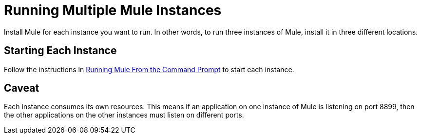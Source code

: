 = Running Multiple Mule Instances

Install Mule for each instance you want to run. In other words, to run three instances of Mule, install it in three different locations.

== Starting Each Instance

Follow the instructions in link:/mule\-user\-guide/v/3\.2/running-mule-from-the-command-prompt[Running Mule From the Command Prompt] to start each instance.

== Caveat

Each instance consumes its own resources. This means if an application on one instance of Mule is listening on port 8899, then the other applications on the other instances must listen on different ports.
